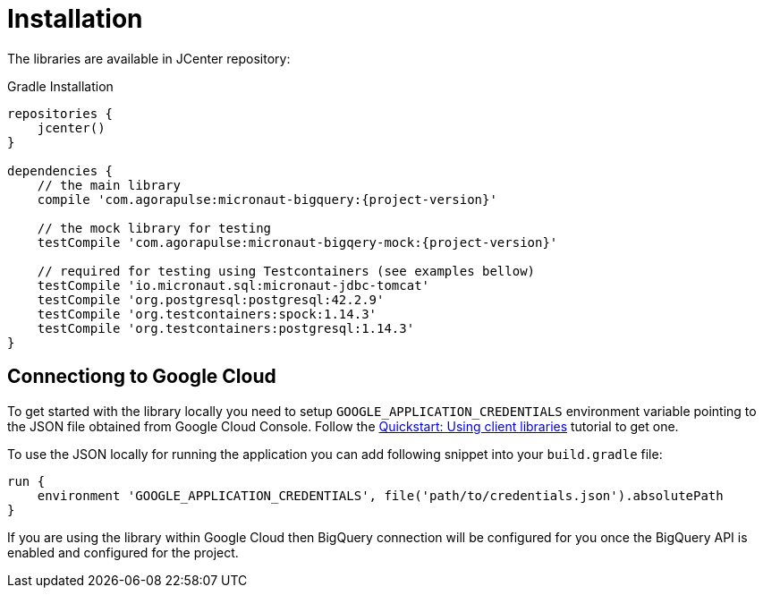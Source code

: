 
[[_installation]]
= Installation

The libraries are available in JCenter repository:

.Gradle Installation
[source,subs='verbatim,attributes']
----
repositories {
    jcenter()
}

dependencies {
    // the main library
    compile 'com.agorapulse:micronaut-bigquery:{project-version}'

    // the mock library for testing
    testCompile 'com.agorapulse:micronaut-bigqery-mock:{project-version}'

    // required for testing using Testcontainers (see examples bellow)
    testCompile 'io.micronaut.sql:micronaut-jdbc-tomcat'
    testCompile 'org.postgresql:postgresql:42.2.9'
    testCompile 'org.testcontainers:spock:1.14.3'
    testCompile 'org.testcontainers:postgresql:1.14.3'
}
----

== Connectiong to Google Cloud

To get started with the library locally you need to setup `GOOGLE_APPLICATION_CREDENTIALS` environment variable
pointing to the JSON file obtained from Google Cloud Console. Follow the https://cloud.google.com/bigquery/docs/quickstarts/quickstart-client-libraries[Quickstart: Using client libraries] tutorial
to get one.

To use the JSON locally for running the application you can add following snippet into your `build.gradle` file:

[source]
----
run {
    environment 'GOOGLE_APPLICATION_CREDENTIALS', file('path/to/credentials.json').absolutePath
}
----

If you are using the library within Google Cloud then BigQuery connection will be configured for you once the BigQuery API is enabled
and configured for the project.
